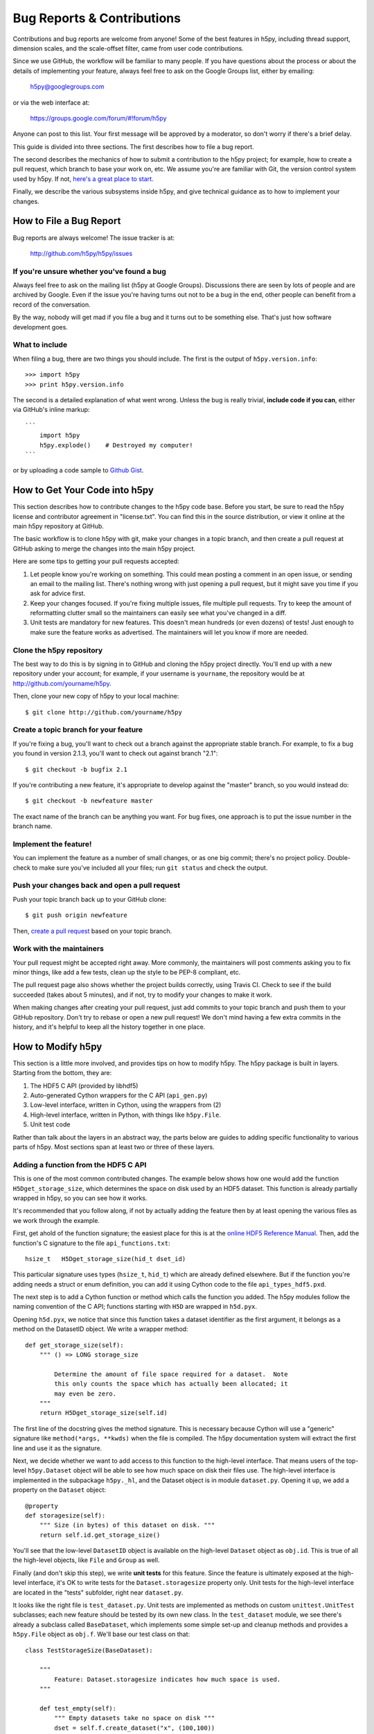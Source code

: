 Bug Reports & Contributions
===========================

Contributions and bug reports are welcome from anyone!  Some of the best
features in h5py, including thread support, dimension scales, and the
scale-offset filter, came from user code contributions.

Since we use GitHub, the workflow will be familiar to many people.
If you have questions about the process or about the details of implementing
your feature, always feel free to ask on the Google Groups list, either
by emailing:

     h5py@googlegroups.com

or via the web interface at:

    https://groups.google.com/forum/#!forum/h5py

Anyone can post to this list. Your first message will be approved by a
moderator, so don't worry if there's a brief delay.

This guide is divided into three sections.  The first describes how to file
a bug report.

The second describes the mechanics of
how to submit a contribution to the h5py project; for example, how to
create a pull request, which branch to base your work on, etc.
We assume you're are familiar with Git, the version control system used by h5py.
If not, `here's a great place to start <http://git-scm.com/book>`_.

Finally, we describe the various subsystems inside h5py, and give
technical guidance as to how to implement your changes.


How to File a Bug Report
------------------------

Bug reports are always welcome!  The issue tracker is at:

    http://github.com/h5py/h5py/issues


If you're unsure whether you've found a bug
~~~~~~~~~~~~~~~~~~~~~~~~~~~~~~~~~~~~~~~~~~~

Always feel free to ask on the mailing list (h5py at Google Groups).
Discussions there are seen by lots of people and are archived by Google.
Even if the issue you're having turns out not to be a bug in the end, other
people can benefit from a record of the conversation.

By the way, nobody will get mad if you file a bug and it turns out to be
something else.  That's just how software development goes.


What to include
~~~~~~~~~~~~~~~

When filing a bug, there are two things you should include.  The first is
the output of ``h5py.version.info``::

    >>> import h5py
    >>> print h5py.version.info

The second is a detailed explanation of what went wrong.  Unless the bug
is really trivial, **include code if you can**, either via GitHub's
inline markup::

    ```
        import h5py
        h5py.explode()    # Destroyed my computer!
    ```

or by uploading a code sample to `Github Gist <http://gist.github.com>`_.

How to Get Your Code into h5py
------------------------------

This section describes how to contribute changes to the h5py code base.
Before you start, be sure to read the h5py license and contributor
agreement in "license.txt".  You can find this in the source distribution,
or view it online at the main h5py repository at GitHub.

The basic workflow is to clone h5py with git, make your changes in a topic
branch, and then create a pull request at GitHub asking to merge the changes
into the main h5py project.

Here are some tips to getting your pull requests accepted:

1. Let people know you're working on something.  This could mean posting a
   comment in an open issue, or sending an email to the mailing list.  There's
   nothing wrong with just opening a pull request, but it might save you time
   if you ask for advice first.
2. Keep your changes focused.  If you're fixing multiple issues, file multiple
   pull requests.  Try to keep the amount of reformatting clutter small so
   the maintainers can easily see what you've changed in a diff.
3. Unit tests are mandatory for new features.  This doesn't mean hundreds
   (or even dozens) of tests!  Just enough to make sure the feature works as
   advertised.  The maintainers will let you know if more are needed.


.. _git_checkout:

Clone the h5py repository
~~~~~~~~~~~~~~~~~~~~~~~~~

The best way to do this is by signing in to GitHub and cloning the
h5py project directly.  You'll end up with a new repository under your
account; for example, if your username is ``yourname``, the repository
would be at http://github.com/yourname/h5py.

Then, clone your new copy of h5py to your local machine::

    $ git clone http://github.com/yourname/h5py


Create a topic branch for your feature
~~~~~~~~~~~~~~~~~~~~~~~~~~~~~~~~~~~~~~

If you're fixing a bug, you'll want to check out a branch against the
appropriate stable branch.  For example, to fix a bug you found in version
2.1.3, you'll want to check out against branch "2.1"::

    $ git checkout -b bugfix 2.1

If you're contributing a new feature, it's appropriate to develop against the
"master" branch, so you would instead do::

    $ git checkout -b newfeature master

The exact name of the branch can be anything you want.  For bug fixes, one
approach is to put the issue number in the branch name.


Implement the feature!
~~~~~~~~~~~~~~~~~~~~~~

You can implement the feature as a number of small changes, or as one big
commit; there's no project policy.  Double-check to make sure you've
included all your files; run ``git status`` and check the output.


Push your changes back and open a pull request
~~~~~~~~~~~~~~~~~~~~~~~~~~~~~~~~~~~~~~~~~~~~~~

Push your topic branch back up to your GitHub clone::

    $ git push origin newfeature

Then, `create a pull request <https://help.github.com/articles/creating-a-pull-request>`_ based on your topic branch.


Work with the maintainers
~~~~~~~~~~~~~~~~~~~~~~~~~

Your pull request might be accepted right away.  More commonly, the maintainers
will post comments asking you to fix minor things, like add a few tests, clean
up the style to be PEP-8 compliant, etc.

The pull request page also shows whether the project builds correctly,
using Travis CI. Check to see if the build succeeded (takes about 5 minutes),
and if not, try to modify your changes to make it work.

When making changes after creating your pull request, just add commits to
your topic branch and push them to your GitHub repository.  Don't try to
rebase or open a new pull request!  We don't mind having a few extra
commits in the history, and it's helpful to keep all the history together
in one place.


How to Modify h5py
------------------

This section is a little more involved, and provides tips on how to modify
h5py.  The h5py package is built in layers.  Starting from the bottom, they
are:

1. The HDF5 C API (provided by libhdf5)
2. Auto-generated Cython wrappers for the C API (``api_gen.py``)
3. Low-level interface, written in Cython, using the wrappers from (2)
4. High-level interface, written in Python, with things like ``h5py.File``.
5. Unit test code

Rather than talk about the layers in an abstract way, the parts below are
guides to adding specific functionality to various parts of h5py.
Most sections span at least two or three of these layers.


Adding a function from the HDF5 C API
~~~~~~~~~~~~~~~~~~~~~~~~~~~~~~~~~~~~~

This is one of the most common contributed changes.  The example below shows
how one would add the function ``H5Dget_storage_size``,
which determines the space on disk used by an HDF5 dataset.  This function
is already partially wrapped in h5py, so you can see how it works.

It's recommended that
you follow along, if not by actually adding the feature then by at least
opening the various files as we work through the example.

First, get ahold of
the function signature; the easiest place for this is at the `online
HDF5 Reference Manual <https://support.hdfgroup.org/HDF5/doc/RM/RM_H5Front.html>`_.
Then, add the function's C signature to the file ``api_functions.txt``::

  hsize_t   H5Dget_storage_size(hid_t dset_id)

This particular signature uses types (``hsize_t``, ``hid_t``) which are already
defined elsewhere.  But if
the function you're adding needs a struct or enum definition, you can
add it using Cython code to the file ``api_types_hdf5.pxd``.

The next step is to add a Cython function or method which calls the function
you added.  The h5py modules follow the naming convention
of the C API; functions starting with ``H5D`` are wrapped in ``h5d.pyx``.

Opening ``h5d.pyx``, we notice that since this function takes a dataset
identifier as the first argument, it belongs as a method on the DatasetID
object.  We write a wrapper method::

    def get_storage_size(self):
        """ () => LONG storage_size

            Determine the amount of file space required for a dataset.  Note
            this only counts the space which has actually been allocated; it
            may even be zero.
        """
        return H5Dget_storage_size(self.id)

The first line of the docstring gives the method signature.
This is necessary because Cython will use a "generic" signature like
``method(*args, **kwds)`` when the file is compiled.  The h5py documentation
system will extract the first line and use it as the signature.

Next, we decide whether we want to add access to this function to the
high-level interface.  That means users of the top-level ``h5py.Dataset``
object will be able to see how much space on disk their files use.  The
high-level interface is implemented in the subpackage ``h5py._hl``, and
the Dataset object is in module ``dataset.py``.  Opening it up, we add
a property on the ``Dataset`` object::

    @property
    def storagesize(self):
        """ Size (in bytes) of this dataset on disk. """
        return self.id.get_storage_size()

You'll see that the low-level ``DatasetID`` object is available on the
high-level ``Dataset`` object as ``obj.id``.  This is true of all the
high-level objects, like ``File`` and ``Group`` as well.

Finally (and don't skip this step), we write **unit tests** for this feature.
Since the feature is ultimately exposed at the high-level interface, it's OK
to write tests for the ``Dataset.storagesize`` property only.  Unit tests for
the high-level interface are located in the "tests" subfolder, right near
``dataset.py``.

It looks like the right file is ``test_dataset.py``. Unit tests are
implemented as methods on custom ``unittest.UnitTest`` subclasses;
each new feature should be tested by its own new class.  In the
``test_dataset`` module, we see there's already a subclass called
``BaseDataset``, which implements some simple set-up and cleanup methods and
provides a ``h5py.File`` object as ``obj.f``.  We'll base our test class on
that::

    class TestStorageSize(BaseDataset):

        """
            Feature: Dataset.storagesize indicates how much space is used.
        """

        def test_empty(self):
            """ Empty datasets take no space on disk """
            dset = self.f.create_dataset("x", (100,100))
            self.assertEqual(dset.storagesize, 0)

        def test_data(self):
            """ Storage size is correct for non-empty datasets """
            dset = self.f.create_dataset("x", (100,), dtype='uint8')
            dset[...] = 42
            self.assertEqual(dset.storagesize, 100)

This set of tests would be adequate to get a pull request approved.  We don't
test every combination under the sun (different ranks, datasets with more
than 2**32 elements, datasets with the string "kumquat" in the name...), but
the basic, commonly encountered set of conditions.

To build and test our changes, we have to do a few things.  First of all,
run the file ``api_gen.py`` to re-generate the Cython wrappers from
``api_functions.txt``::

    $ python api_gen.py

Then build the project, which recompiles ``h5d.pyx``::

    $ python setup.py build

Finally, run the test suite, which includes the two methods we just wrote::

    $ python setup.py test

If the tests pass, the feature is ready for a pull request.


Adding a function only available in certain versions of HDF5
~~~~~~~~~~~~~~~~~~~~~~~~~~~~~~~~~~~~~~~~~~~~~~~~~~~~~~~~~~~~

At the moment, h5py must be backwards-compatible all the way back to
HDF5 1.8.4.  Starting with h5py 2.2.0, it's possible to conditionally
include functions which only appear in newer versions of HDF5.  It's also
possible to mark functions which require Parallel HDF5.  For example, the
function ``H5Fset_mpi_atomicity`` was introduced in HDF5 1.8.9 and requires
Parallel HDF5.  Specifiers before the signature in ``api_functions.txt``
communicate this::

  MPI 1.8.9 herr_t H5Fset_mpi_atomicity(hid_t file_id, hbool_t flag)

You can specify either, both or none of "MPI" or a version number in "X.Y.Z"
format.

In the Cython code, these show up as "preprocessor" defines ``MPI`` and
``HDF5_VERSION``.  So the low-level implementation (as a method on
``h5py.h5f.FileID``) looks like this::

    IF MPI and HDF5_VERSION >= (1, 8, 9):

        def set_mpi_atomicity(self, bint atomicity):
            """ (BOOL atomicity)

            For MPI-IO driver, set to atomic (True), which guarantees sequential
            I/O semantics, or non-atomic (False), which improves  performance.

            Default is False.

            Feature requires: 1.8.9 and Parallel HDF5
            """
            H5Fset_mpi_atomicity(self.id, <hbool_t>atomicity)

High-level code can check the version of the HDF5 library, or check to see if
the method is present on ``FileID`` objects.
